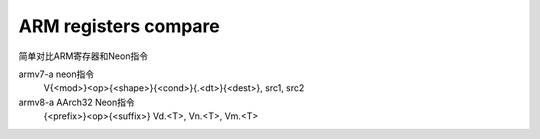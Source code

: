 ARM registers compare
======================
简单对比ARM寄存器和Neon指令

+---------------------------+----------------------------------+------------------------------------+--------------------------------+
| Arm version               | armv7-a                          | armv8-a（AArch32）    |br|         | armv8-a（AArch64）             |
|                           |                                  | (在armv8上运行armv7的代码)          |                                |
+---------------------------+----------------------------------+------------------------------------+--------------------------------+
| instruction set           | A32                              | A32T32                             | A64                            |
+---------------------------+----------------------------------+------------------------------------+--------------------------------+
| Execution state           | armv7-a                          | AArch32                            | AArch64                        |
+---------------------------+----------------------------------+------------------------------------+--------------------------------+
| General purpose registers | (R0-R15)16 x 32-bit              | (R0-R15)16 x 32-bit                |(X0-X30)31 x 64-bit  |br|       |
|                           |                                  |                                    |(W0-W30)31 x 32-bit             |
+---------------------------+----------------------------------+------------------------------------+--------------------------------+
|                           |(D0-D31)32 x 64-bit OR  |br|      | D0-D31)32 x 64-bit or     |br|     |(V0-V31)32 x 128-bit  |br|      |
| Neon registers            |(Q0-Q31)16x128-bit      |br|      | ((Q0-Q31)16 x 128-bit     |br|     |(D0-D31)32 x 64-bit   |br|      |
|                           |注意D0D1==Q0，D2-D3==Q1            | 注意D0D1==Q0，D2-D3==Q1             |(S0-S31)32 x 32-bit             |
+---------------------------+----------------------------------+------------------------------------+--------------------------------+


armv7-a neon指令
  V{<mod>}<op>{<shape>}{<cond>}{.<dt>}{<dest>}, src1, src2

armv8-a AArch32 Neon指令
  {<prefix>}<op>{<suffix>}  Vd.<T>, Vn.<T>, Vm.<T>




.. |br| raw:: html

  <br/>

